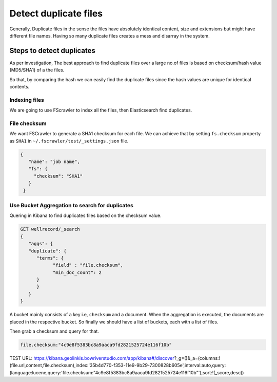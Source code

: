 .. _duplication:

======================
Detect duplicate files
======================

Generally, Duplicate files in the sense the files have absolutely identical content, size and extensions but might have different file names. Having so many duplicate files creates a mess and disarray in the system.


Steps to detect duplicates
~~~~~~~~~~~~~~~~~~~~~~~~~~

As per investigation, The best approach to find duplicate files over a large no.of files is based on checksum/hash value (MD5/SHA1) of a the files.

So that, by comparing the hash we can easily find the duplicate files since the hash values are unique for identical contents.


Indexing files
--------------

We are going to use FScrawler to index all the files, then Elasticsearch find duplicates.


File checksum
-------------

We want FSCrawler to generate a SHA1 checksum for each file. We can achieve that by setting ``fs.checksum`` property as ``SHA1`` in  ``~/.fscrawler/test/_settings.json`` file.

.. code:: json

  {
     "name": "job name",
     "fs": {
       "checksum": "SHA1"
     }
   }


Use Bucket Aggregation to search for duplicates
-----------------------------------------------

Quering in Kibana to find duplicates files based on the checksum value.


.. code:: json

    GET wellrecord/_search
    {
       "aggs": {
       "duplicate": {
          "terms": {
                "field" : "file.checksum",
                "min_doc_count": 2
          }
          }
       }
    }



A bucket mainly consists of a key i.e, ``checksum`` and a document. When the aggregation is executed, the documents are placed in the respective bucket. So finally we should have a list of buckets, each with a list of files.


.. image:: Dev-Tools.png


.. image:: dev-tools-duplicate-key.png

Then grab a checksum and query for that.



.. code-block:: bash

 file.checksum:"4c9e8f5383bc8a9aaca9fd2821525724e116f10b"


.. image:: duplicate.png



TEST URL:  https://kibana.geolinkis.bowriverstudio.com/app/kibana#/discover?_g=()&_a=(columns:!(file.url,content,file.checksum),index:'35b4d770-f353-11e9-9b29-7300828b605e',interval:auto,query:(language:lucene,query:'file.checksum:"4c9e8f5383bc8a9aaca9fd2821525724e116f10b"'),sort:!(_score,desc))



